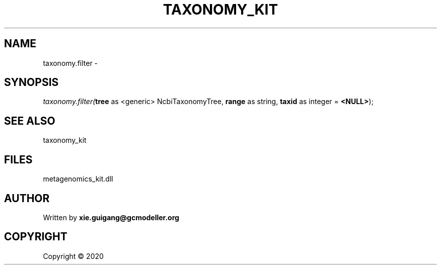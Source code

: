 .\" man page create by R# package system.
.TH TAXONOMY_KIT 4 2000-01-01 "taxonomy.filter" "taxonomy.filter"
.SH NAME
taxonomy.filter \- 
.SH SYNOPSIS
\fItaxonomy.filter(\fBtree\fR as <generic> NcbiTaxonomyTree, 
\fBrange\fR as string, 
\fBtaxid\fR as integer = \fB<NULL>\fR);\fR
.SH SEE ALSO
taxonomy_kit
.SH FILES
.PP
metagenomics_kit.dll
.PP
.SH AUTHOR
Written by \fBxie.guigang@gcmodeller.org\fR
.SH COPYRIGHT
Copyright ©  2020
